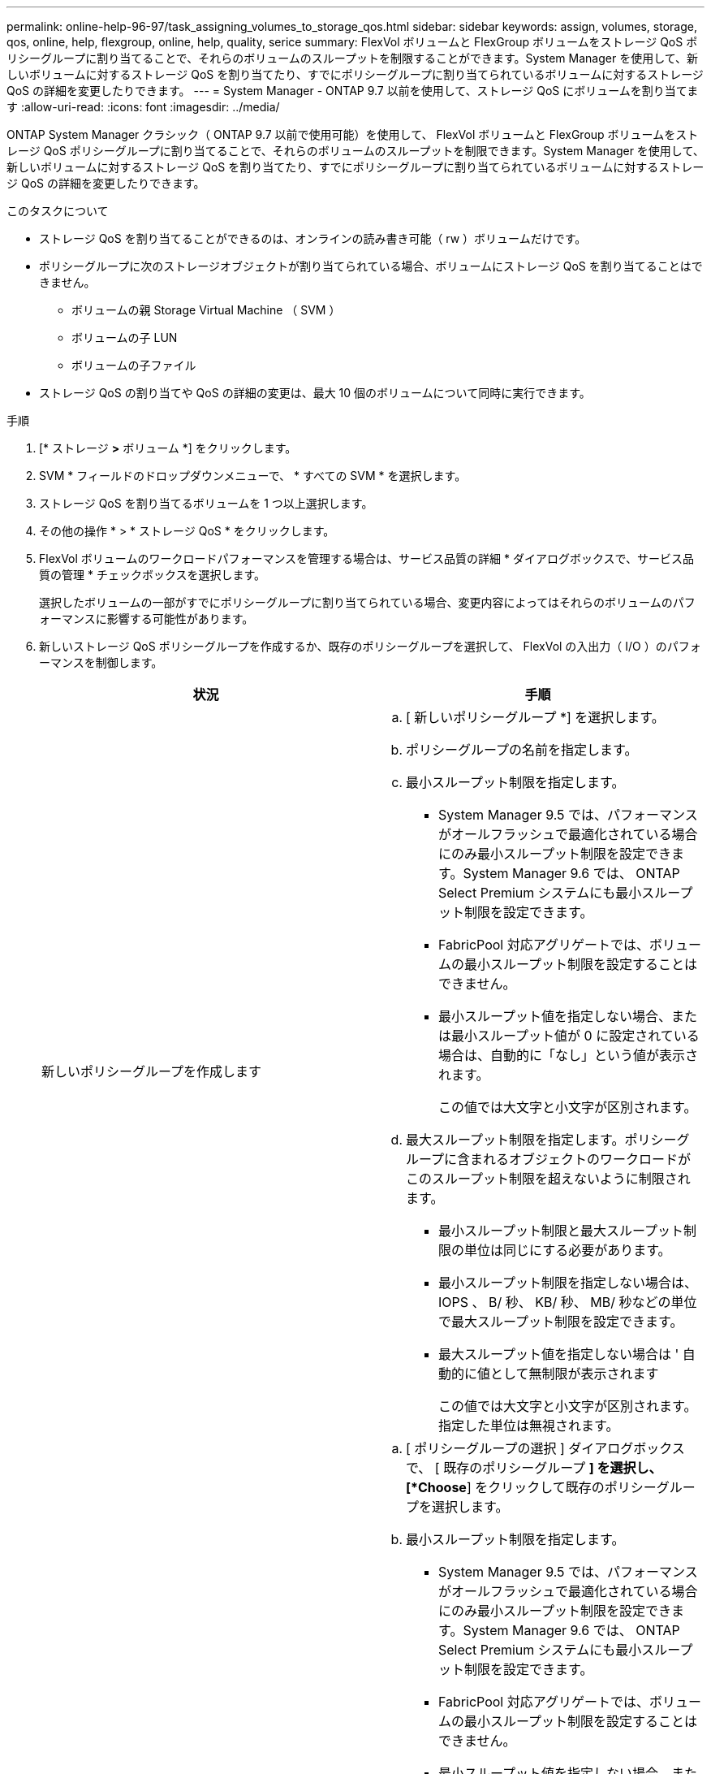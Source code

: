 ---
permalink: online-help-96-97/task_assigning_volumes_to_storage_qos.html 
sidebar: sidebar 
keywords: assign, volumes, storage, qos, online, help, flexgroup, online, help, quality, serice 
summary: FlexVol ボリュームと FlexGroup ボリュームをストレージ QoS ポリシーグループに割り当てることで、それらのボリュームのスループットを制限することができます。System Manager を使用して、新しいボリュームに対するストレージ QoS を割り当てたり、すでにポリシーグループに割り当てられているボリュームに対するストレージ QoS の詳細を変更したりできます。 
---
= System Manager - ONTAP 9.7 以前を使用して、ストレージ QoS にボリュームを割り当てます
:allow-uri-read: 
:icons: font
:imagesdir: ../media/


[role="lead"]
ONTAP System Manager クラシック（ ONTAP 9.7 以前で使用可能）を使用して、 FlexVol ボリュームと FlexGroup ボリュームをストレージ QoS ポリシーグループに割り当てることで、それらのボリュームのスループットを制限できます。System Manager を使用して、新しいボリュームに対するストレージ QoS を割り当てたり、すでにポリシーグループに割り当てられているボリュームに対するストレージ QoS の詳細を変更したりできます。

.このタスクについて
* ストレージ QoS を割り当てることができるのは、オンラインの読み書き可能（ rw ）ボリュームだけです。
* ポリシーグループに次のストレージオブジェクトが割り当てられている場合、ボリュームにストレージ QoS を割り当てることはできません。
+
** ボリュームの親 Storage Virtual Machine （ SVM ）
** ボリュームの子 LUN
** ボリュームの子ファイル


* ストレージ QoS の割り当てや QoS の詳細の変更は、最大 10 個のボリュームについて同時に実行できます。


.手順
. [* ストレージ *>* ボリューム *] をクリックします。
. SVM * フィールドのドロップダウンメニューで、 * すべての SVM * を選択します。
. ストレージ QoS を割り当てるボリュームを 1 つ以上選択します。
. その他の操作 * > * ストレージ QoS * をクリックします。
. FlexVol ボリュームのワークロードパフォーマンスを管理する場合は、サービス品質の詳細 * ダイアログボックスで、サービス品質の管理 * チェックボックスを選択します。
+
選択したボリュームの一部がすでにポリシーグループに割り当てられている場合、変更内容によってはそれらのボリュームのパフォーマンスに影響する可能性があります。

. 新しいストレージ QoS ポリシーグループを作成するか、既存のポリシーグループを選択して、 FlexVol の入出力（ I/O ）のパフォーマンスを制御します。
+
|===
| 状況 | 手順 


 a| 
新しいポリシーグループを作成します
 a| 
.. [ 新しいポリシーグループ *] を選択します。
.. ポリシーグループの名前を指定します。
.. 最小スループット制限を指定します。
+
*** System Manager 9.5 では、パフォーマンスがオールフラッシュで最適化されている場合にのみ最小スループット制限を設定できます。System Manager 9.6 では、 ONTAP Select Premium システムにも最小スループット制限を設定できます。
*** FabricPool 対応アグリゲートでは、ボリュームの最小スループット制限を設定することはできません。
*** 最小スループット値を指定しない場合、または最小スループット値が 0 に設定されている場合は、自動的に「なし」という値が表示されます。
+
この値では大文字と小文字が区別されます。



.. 最大スループット制限を指定します。ポリシーグループに含まれるオブジェクトのワークロードがこのスループット制限を超えないように制限されます。
+
*** 最小スループット制限と最大スループット制限の単位は同じにする必要があります。
*** 最小スループット制限を指定しない場合は、 IOPS 、 B/ 秒、 KB/ 秒、 MB/ 秒などの単位で最大スループット制限を設定できます。
*** 最大スループット値を指定しない場合は ' 自動的に値として無制限が表示されます
+
この値では大文字と小文字が区別されます。指定した単位は無視されます。







 a| 
既存のポリシーグループを選択してください
 a| 
.. [ ポリシーグループの選択 ] ダイアログボックスで、 [ 既存のポリシーグループ *] を選択し、 [*Choose*] をクリックして既存のポリシーグループを選択します。
.. 最小スループット制限を指定します。
+
*** System Manager 9.5 では、パフォーマンスがオールフラッシュで最適化されている場合にのみ最小スループット制限を設定できます。System Manager 9.6 では、 ONTAP Select Premium システムにも最小スループット制限を設定できます。
*** FabricPool 対応アグリゲートでは、ボリュームの最小スループット制限を設定することはできません。
*** 最小スループット値を指定しない場合、または最小スループット値が 0 に設定されている場合は、自動的に「なし」という値が表示されます。
+
この値では大文字と小文字が区別されます。



.. 最大スループット制限を指定します。ポリシーグループに含まれるオブジェクトのワークロードがこのスループット制限を超えないように制限されます。
+
*** 最小スループット制限と最大スループット制限の単位は同じにする必要があります。
*** 最小スループット制限を指定しない場合は、 IOPS 、 B/ 秒、 KB/ 秒、 MB/ 秒などの単位で最大スループット制限を設定できます。
*** 最大スループット値を指定しない場合は ' 自動的に値として無制限が表示されます
+
この値では大文字と小文字が区別されます。指定した単位は無視されます。

+
ポリシーグループが複数のオブジェクトに割り当てられている場合、指定した最大スループットはそれらのオブジェクトの合計スループットです。





|===
. 選択したボリュームのリストを確認する場合は、ボリューム数を指定するリンクをクリックし、リストからボリュームを削除する場合は「 * 破棄」をクリックします。
+
このリンクは、複数のボリュームを選択した場合にのみ表示されます。

. [OK] をクリックします。

